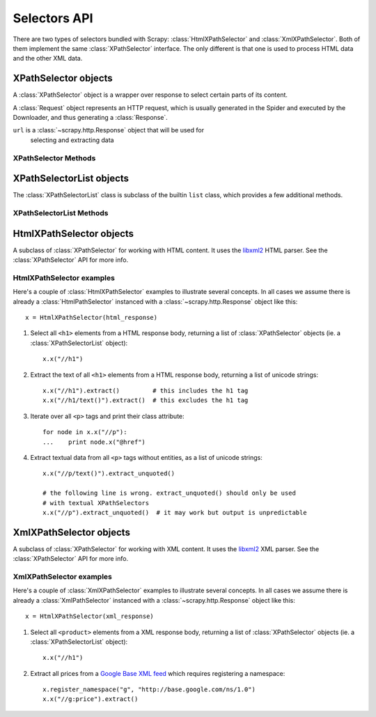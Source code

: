 .. _ref-selectors:

=============
Selectors API
=============

There are two types of selectors bundled with Scrapy:
:class:`HtmlXPathSelector` and :class:`XmlXPathSelector`. Both of them
implement the same :class:`XPathSelector` interface. The only different is that
one is used to process HTML data and the other XML data.

XPathSelector objects
=====================

.. class:: XPathSelector(response)

    A :class:`XPathSelector` object is a wrapper over response to select
    certain parts of its content.

    A :class:`Request` object represents an HTTP request, which is usually
    generated in the Spider and executed by the Downloader, and thus generating
    a :class:`Response`.
    
    ``url`` is a :class:`~scrapy.http.Response` object that will be used for
       selecting and extracting data 
   

XPathSelector Methods
---------------------

.. method:: XPathSelector.x(xpath)

    Apply the given XPath relative to this XPathSelector and return a list
    of :class:`XPathSelector` objects (ie. a :class:`XPathSelectorList`) with
    the result.

    ``xpath`` is a string containing the XPath to apply

.. method:: XPathSelector.re(regex)

    Apply the given regex and return a list of unicode strings with the
    matches.

    ``regex`` can be either a compiled regular expression or a string which
    will be compiled to a regular expression using ``re.compile(regex)``

.. method:: XPathSelector.extract()

    Return a unicode string with the content of this :class:`XPathSelector`
    object.

.. method:: XPathSelector.extract_unquoted()

    Return a unicode string with the content of this :class:`XPathSelector`
    without entities or CDATA. This method is intended to be use for text-only
    selectors, like ``//h1/text()`` (but not ``//h1``). If it's used for
    :class:`XPathSelector` objects which don't select a textual content (ie. if
    they contain tags), the output of this method is undefined.

.. method:: XPathSelector.register_namespace(prefix, uri)

    Register the given namespace to be used in this :class:`XPathSelector`.
    Without registering namespaces you can't select or extract data from
    non-standard namespaces. See examples below.

.. method:: XPathSelector.__nonzero__()

    Returns ``True`` if there is any real content selected by this
    :class:`XPathSelector` or ``False`` otherwise.  In other words, the boolean
    value of an XPathSelector is given by the contents it selects. 

XPathSelectorList objects
=========================

.. class:: XPathSelectorList

    The :class:`XPathSelectorList` class is subclass of the builtin ``list``
    class, which provides a few additional methods.


XPathSelectorList Methods
-------------------------

.. method:: XPathSelectorList.x(xpath)

    Call the :meth:`XPathSelector.re` method for all :class:`XPathSelector`
    objects in this list and return their results flattened, as new
    :class:`XPathSelectorList`.

    ``xpath`` is the same argument as the one in :meth:`XPathSelector.x`

.. method:: XPathSelector.re(regex)

    Call the :meth:`XPathSelector.re` method for all :class:`XPathSelector`
    objects in this list and return their results flattened, as a list of
    unicode strings.

    ``regex`` is the same argument as the one in :meth:`XPathSelector.re`

.. method:: XPathSelector.extract()

    Call the :meth:`XPathSelector.re` method for all :class:`XPathSelector`
    objects in this list and return their results flattened, as a list of
    unicode strings.

.. method:: XPathSelector.extract_unquoted()

    Call the :meth:`XPathSelector.extract_unoquoted` method for all
    :class:`XPathSelector` objects in this list and return their results
    flattened, as a list of unicode strings. This method should not be applied
    to all kinds of XPathSelectors. For more info see
    :meth:`XPathSelector.extract_unoquoted`.

HtmlXPathSelector objects
=========================

.. class:: HtmlXPathSelector(response)

   A subclass of :class:`XPathSelector` for working with HTML content. It uses
   the `libxml2`_ HTML parser. See the :class:`XPathSelector` API for more info.

.. _libxml2: http://xmlsoft.org/

HtmlXPathSelector examples
--------------------------

Here's a couple of :class:`HtmlXPathSelector` examples to illustrate several
concepts.  In all cases we assume there is already a :class:`HtmlPathSelector`
instanced with a :class:`~scrapy.http.Response` object like this::

      x = HtmlXPathSelector(html_response)

1. Select all ``<h1>`` elements from a HTML response body, returning a list of
   :class:`XPathSelector` objects (ie. a :class:`XPathSelectorList` object)::

      x.x("//h1")

2. Extract the text of all ``<h1>`` elements from a HTML response body,
   returning a list of unicode strings::

      x.x("//h1").extract()         # this includes the h1 tag
      x.x("//h1/text()").extract()  # this excludes the h1 tag

3. Iterate over all ``<p>`` tags and print their class attribute::

      for node in x.x("//p"):
      ...    print node.x("@href")

4. Extract textual data from all ``<p>`` tags without entities, as a list of
   unicode strings::

      x.x("//p/text()").extract_unquoted()

      # the following line is wrong. extract_unquoted() should only be used
      # with textual XPathSelectors
      x.x("//p").extract_unquoted()  # it may work but output is unpredictable

XmlXPathSelector objects
========================

.. class:: XmlXPathSelector(response)

   A subclass of :class:`XPathSelector` for working with XML content. It uses
   the `libxml2`_ XML parser. See the :class:`XPathSelector` API for more info.

XmlXPathSelector examples
-------------------------

Here's a couple of :class:`XmlXPathSelector` examples to illustrate several
concepts.  In all cases we assume there is already a :class:`XmlPathSelector`
instanced with a :class:`~scrapy.http.Response` object like this::

      x = HtmlXPathSelector(xml_response)

1. Select all ``<product>`` elements from a XML response body, returning a list of
   :class:`XPathSelector` objects (ie. a :class:`XPathSelectorList` object)::

      x.x("//h1")

2. Extract all prices from a `Google Base XML feed`_ which requires registering
   a namespace::

      x.register_namespace("g", "http://base.google.com/ns/1.0")
      x.x("//g:price").extract()

.. _Google Base XML feed: http://base.google.com/support/bin/answer.py?hl=en&answer=59461
